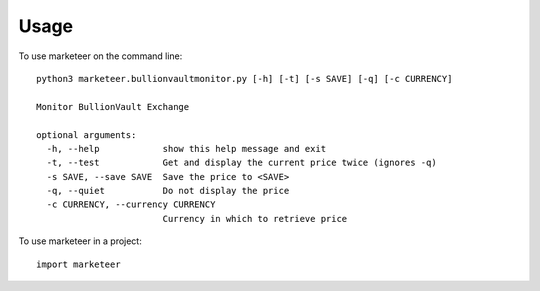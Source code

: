 =====
Usage
=====

To use marketeer on the command line::

    python3 marketeer.bullionvaultmonitor.py [-h] [-t] [-s SAVE] [-q] [-c CURRENCY]

    Monitor BullionVault Exchange

    optional arguments:
      -h, --help            show this help message and exit
      -t, --test            Get and display the current price twice (ignores -q)
      -s SAVE, --save SAVE  Save the price to <SAVE>
      -q, --quiet           Do not display the price
      -c CURRENCY, --currency CURRENCY
                            Currency in which to retrieve price

To use marketeer in a project::

    import marketeer
